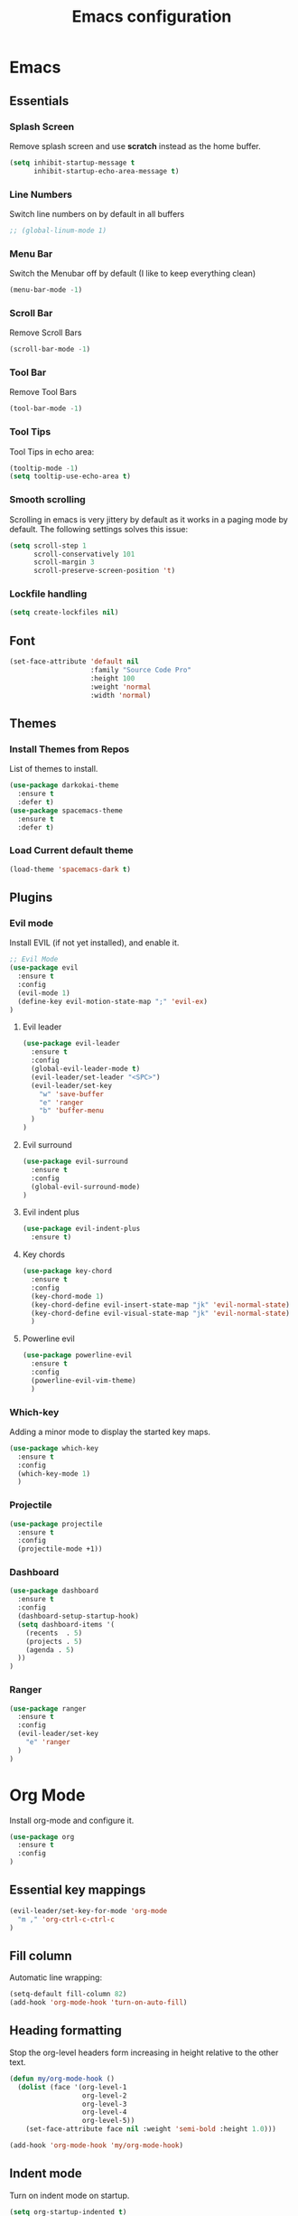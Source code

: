 #+TITLE: Emacs configuration
#+DESCRIPTION: An org-babel based emacs configuration
#+LANGUAGE: en
#+PROPERTY: results silent
#+TAGS: ticket(t) review(r) issue(i) django(d) flask(f)
#+SEQ_TODO: RECURRING(R) TODO(t!) SOMEDAY(s!) IN_REVIEW(r!) NEXT(n!) WAITING(w@) | DONE(d@) CANCELLED(c@) SZAMLAZVA(i!) FIZETVE(f!)


* Emacs
** Essentials
*** Splash Screen

Remove splash screen and use *scratch* instead as the home buffer.

#+BEGIN_SRC emacs-lisp
(setq inhibit-startup-message t
      inhibit-startup-echo-area-message t)
#+END_SRC

*** Line Numbers

Switch line numbers on by default in all buffers

#+BEGIN_SRC emacs-lisp
;; (global-linum-mode 1)
#+END_SRC

*** Menu Bar

Switch the Menubar off by default (I like to keep everything clean)

#+BEGIN_SRC emacs-lisp
(menu-bar-mode -1)
#+END_SRC

*** Scroll Bar

Remove Scroll Bars

#+BEGIN_SRC emacs-lisp
(scroll-bar-mode -1)
#+END_SRC

*** Tool Bar

Remove Tool Bars

#+BEGIN_SRC emacs-lisp
(tool-bar-mode -1)
#+END_SRC

*** Tool Tips

Tool Tips in echo area:

#+BEGIN_SRC emacs-lisp
(tooltip-mode -1)
(setq tooltip-use-echo-area t)
#+END_SRC

*** Smooth scrolling

Scrolling in emacs is very jittery by default as it works in a paging mode by
default. The following settings solves this issue:

#+begin_src emacs-lisp
(setq scroll-step 1
      scroll-conservatively 101
      scroll-margin 3
      scroll-preserve-screen-position 't)
#+end_src

*** Lockfile handling

#+BEGIN_SRC emacs-lisp
(setq create-lockfiles nil)
#+END_SRC

** Font
#+BEGIN_SRC emacs-lisp
(set-face-attribute 'default nil
                    :family "Source Code Pro"
                    :height 100
                    :weight 'normal
                    :width 'normal)
#+END_SRC

** Themes
*** Install Themes from Repos

List of themes to install.

#+BEGIN_SRC emacs-lisp
(use-package darkokai-theme
  :ensure t
  :defer t)
(use-package spacemacs-theme
  :ensure t
  :defer t)
#+END_SRC

*** Load Current default theme

#+BEGIN_SRC emacs-lisp
(load-theme 'spacemacs-dark t)
#+END_SRC

** Plugins
*** Evil mode

Install EVIL (if not yet installed), and enable it.

#+BEGIN_SRC emacs-lisp
;; Evil Mode
(use-package evil
  :ensure t
  :config
  (evil-mode 1)
  (define-key evil-motion-state-map ";" 'evil-ex)
)
#+END_SRC

**** Evil leader

#+begin_src emacs-lisp
(use-package evil-leader
  :ensure t
  :config
  (global-evil-leader-mode t)
  (evil-leader/set-leader "<SPC>")
  (evil-leader/set-key
    "w" 'save-buffer
    "e" 'ranger
    "b" 'buffer-menu
  ) 
)
#+end_src

**** Evil surround

#+begin_src emacs-lisp
(use-package evil-surround
  :ensure t
  :config 
  (global-evil-surround-mode)
)
#+end_src

**** Evil indent plus

#+begin_src emacs-lisp
(use-package evil-indent-plus
  :ensure t)
#+end_src

**** Key chords

#+begin_src emacs-lisp
(use-package key-chord
  :ensure t
  :config
  (key-chord-mode 1)
  (key-chord-define evil-insert-state-map "jk" 'evil-normal-state)
  (key-chord-define evil-visual-state-map "jk" 'evil-normal-state)
  )
#+end_src

**** Powerline evil

#+begin_src emacs-lisp
(use-package powerline-evil
  :ensure t
  :config
  (powerline-evil-vim-theme)
  )
#+end_src

*** Which-key

Adding a minor mode to display the started key maps.

#+begin_src emacs-lisp
(use-package which-key
  :ensure t
  :config
  (which-key-mode 1)
  )
#+end_src

*** Projectile

#+begin_src emacs-lisp
(use-package projectile
  :ensure t
  :config
  (projectile-mode +1))
#+end_src

*** Dashboard

#+begin_src emacs-lisp
(use-package dashboard
  :ensure t
  :config
  (dashboard-setup-startup-hook)
  (setq dashboard-items '(
    (recents  . 5)
    (projects . 5)
    (agenda . 5)
  ))
)
#+end_src

*** Ranger

#+BEGIN_SRC emacs-lisp
(use-package ranger
  :ensure t
  :config
  (evil-leader/set-key
    "e" 'ranger
  ) 
)
#+END_SRC

* Org Mode

Install org-mode and configure it.

#+BEGIN_SRC emacs-lisp
(use-package org
  :ensure t
  :config
)
#+END_SRC

** Essential key mappings

#+begin_src emacs-lisp
(evil-leader/set-key-for-mode 'org-mode
  "m ," 'org-ctrl-c-ctrl-c
)
#+end_src

** Fill column

Automatic line wrapping:

#+begin_src emacs-lisp
(setq-default fill-column 82)
(add-hook 'org-mode-hook 'turn-on-auto-fill)
#+end_src

** Heading formatting

Stop the org-level headers form increasing in height relative to the other text.

#+BEGIN_SRC emacs-lisp
(defun my/org-mode-hook ()
  (dolist (face '(org-level-1
                  org-level-2
                  org-level-3
                  org-level-4
                  org-level-5))
    (set-face-attribute face nil :weight 'semi-bold :height 1.0)))

(add-hook 'org-mode-hook 'my/org-mode-hook)
#+END_SRC

** Indent mode

Turn on indent mode on startup.

#+BEGIN_SRC emacs-lisp
(setq org-startup-indented t)
#+END_SRC

** Clocking
*** Global clock handling
By default clocktables only will calculate times in the current year. This is not
a good way if we have clocking data spanning over many years. This settings will
make org-mode to use all data available.

#+begin_src  emacs-lisp
(setq org-clock-display-default-range 'untilnow)
#+end_src

*** Clocking into drawer

#+BEGIN_SRC emacs-lisp
(setq org-clock-into-drawer "CLOCKING")
#+END_SRC

*** Key mappings

#+BEGIN_SRC emacs-lisp
(evil-leader/set-key-for-mode 'org-mode
  "m c i" 'org-clock-in
  "m c o" 'org-clock-out
  "m c g" 'org-clock-goto
  "m c d" 'org-clock-display
)
#+END_SRC

*** Clocktable customizations

The clocktable functionality displays the clocked stuff in days which is not
good. We want to displya them in hours even if it exeeds 24 hours. This function
will solve it:

#+begin_src emacs-lisp
(defun my-minutes-in-org-time (time)
  (let ((re  "\\(\\([0-9]+\\)d \\)?\\([0-9]+\\):\\([0-9]+\\)")
        (values '(2 3 4)))
    (save-match-data
      (catch 'exit
        (if (not (string-match re time))
            (throw 'exit 0.)))
      (let ((values (mapcar (lambda (num)
                              (string-to-number ;; convert to number
                               (or (match-string num time) ;; the part of the regex that matches
                                   "0"))) ;; or zero in case no days exist, then match-string is nil
                            values)))
        (let ((days (nth 0 values))
              (hours (nth 1 values))
              (minutes (nth 2 values)))
          (+ (* 60
                (+ (* 24 days)
                   hours))
             minutes))))))
#+end_src

** Logs
*** Separate drawer

Logs should go into a separate drawer:

#+begin_src emacs-lisp
(setq org-log-into-drawer t)
#+end_src

*** Key bindings

#+BEGIN_SRC emacs-lisp
(evil-leader/set-key-for-mode 'org-mode
  "m z" 'org-add-note
)
#+END_SRC

** Todo items
*** Default logging for states

Setting an item as done or rescheduling it should trigger a note:

#+begin_src emacs-lisp
(setq org-log-done "note")
(setq org-log-reschedule "note")
#+end_src

*** Key bindings

#+BEGIN_SRC emacs-lisp
(evil-leader/set-key-for-mode 'org-mode
  "m t" 'org-todo
  "m s" 'org-schedule
  "m d" 'org-deadline
)
#+END_SRC

*** File based global headers

This is only a reminder on how to add a global file scoped tag definition with
automatic timestamp and note insertion.

#+begin_src text
#+SEQ_TODO: RECURRING(R) TODO(t!) SOMEDAY(s!) IN_REVIEW(r!) NEXT(n!) WAITING(w@) | DONE(d@) CANCELLED(c@) SZAMLAZVA(i!) FIZETVE(f!)
#+end_src

1. The *todo* and *done* states are separated from each other with a pipe.
2. The first *todo* item will be used for the recurring tasks on completition.
3. The letter in the parenthesis after the name will be the shortcut in the
   interactive menu.
4. An exclamation mark ~!~ after the shortcut will trigger a timestamp insertion into
   the logbook on completition.
5. An at ~@~ mark will initiate a note insertion on completition.

** Refile
*** Logging the refile action

If a refile action is issued on an item, the item's logbook will be updated.

#+begin_src emacs-lisp
(setq org-log-refile t)
#+end_src

*** Refile targets

We are allowing all agenda files to be targets:

#+begin_src emacs-lisp
(setq org-refile-targets '((org-agenda-files :maxlevel . 3)))
#+end_src

*** Key bindigs

#+BEGIN_SRC emacs-lisp
(evil-leader/set-key-for-mode 'org-mode
  "m r" 'org-refile
)
#+END_SRC

** Capture
*** Global key mapping

Setting up a keymap that would be available in every buffer and mode:

#+begin_src emacs-lisp
(global-set-key (kbd "<f6>") 'org-capture)
#+end_src

*** Capture templates

#+begin_src emacs-lisp
(setq org-capture-templates
 '(
    (
      "t" "Todo" entry (file+headline "~/private/notebook/refile.org" "Tasks")
      "* TODO %^{title}\n  CREATED: %U\n   %?"
      :clock-in t :clock-resume t
    )
    (
       "j" "Journal" entry (file+olp+datetree "~/private/journal/journal.org")
       "* Entry on %<%H:%M>\n   %?"
       :clock-in t :clock-resume t
    )
  )
)
#+end_src

** Code blocks
*** Syntax highlighting

#+BEGIN_SRC emacs-lisp
;; Make sure org file code highlights correctly
(setq org-src-fontify-natively t)
#+END_SRC

*** Code block templates

This is a new thing that is required to be able to use code block templates like ~<s~.

#+BEGIN_SRC emacs-lisp
(use-package org-tempo)
#+END_SRC

*** Indentation inside the code block

There is a strange indentation issue that is happening inside the code blocks. If
you hit an enter the already entered lines will be indented by one level. This
could be quite annoying. The following config solves it:

#+begin_src emacs-lisp
(electric-indent-mode -1)
(setq org-edit-src-content-indentation 0
      org-src-tab-acts-natively t
      org-adapt-indentation nil
      org-src-preserve-indentation t)
(setq make-backup-files nil)
#+end_src

*** Enabled languages

#+BEGIN_SRC emacs-lisp
(org-babel-do-load-languages 'org-babel-load-languages
  '(
    (shell . t)
    (python .t)
  )
)
#+END_SRC
